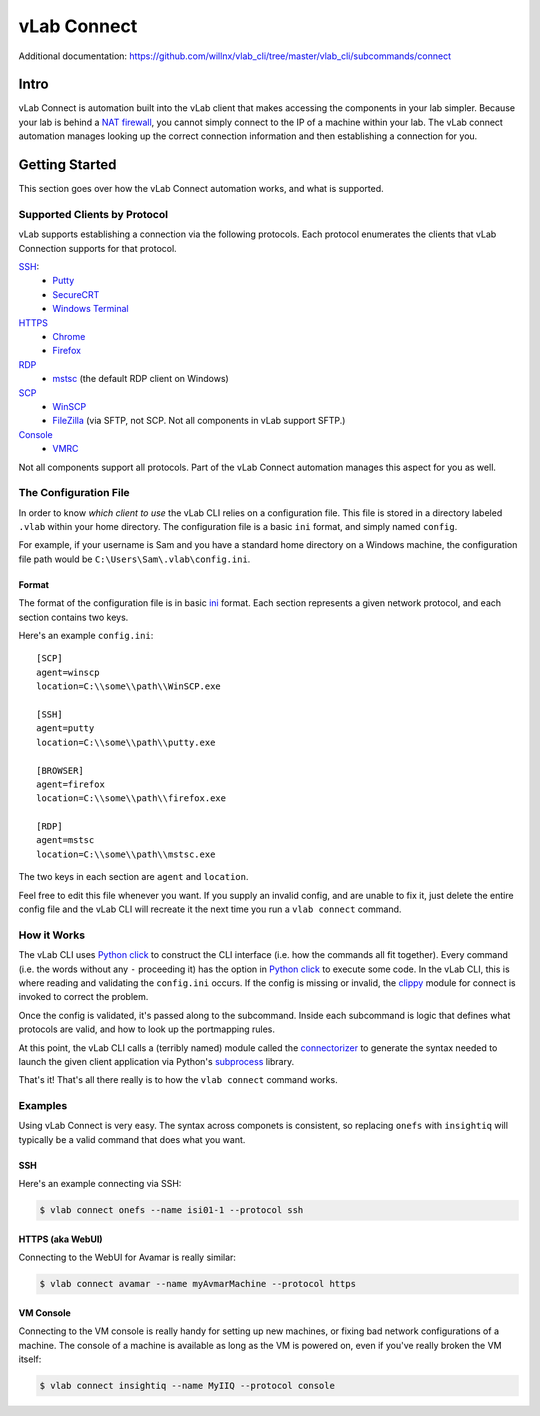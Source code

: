 ############
vLab Connect
############

Additional documentation: https://github.com/willnx/vlab_cli/tree/master/vlab_cli/subcommands/connect

Intro
=====
vLab Connect is automation built into the vLab client that makes accessing the
components in your lab simpler. Because your lab is behind a
`NAT firewall <https://en.wikipedia.org/wiki/Network_address_translation>`_,
you cannot simply connect to the IP of a machine within your lab. The vLab
connect automation manages looking up the correct connection information and
then establishing a connection for you.


Getting Started
===============
This section goes over how the vLab Connect automation works, and what is supported.


Supported Clients by Protocol
-----------------------------
vLab supports establishing a connection via the following protocols.
Each protocol enumerates the clients that vLab Connection supports for that protocol.


`SSH <https://en.wikipedia.org/wiki/Secure_Shell>`_:
   * `Putty <https://www.chairk.greenend.org.uk/~sgtatham/putty/>`_
   * `SecureCRT <https://www.vandyke.com/products/securecrt/>`_
   * `Windows Terminal <https://docs.microsoft.com/en-us/windows/terminal/>`_

`HTTPS <https://en.wikipedia.org/wiki/HTTPS>`_
   * `Chrome <https://www.google.com/chrome/>`_
   * `Firefox <https://www.mozilla.org/en-US/firefox/new/>`_

`RDP <https://en.wikipedia.org/wiki/Remote_Desktop_Protocol>`_
  * `mstsc <https://docs.microsoft.com/en-us/windows-server/administration/windows-commands/mstsc>`_ (the default RDP client on Windows)

`SCP <https://en.wikipedia.org/wiki/Secure_copy>`_
  * `WinSCP <https://winscp.net/eng/index.php>`_
  * `FileZilla <https://filezilla-project.org/>`_ (via SFTP, not SCP. Not all components in vLab support SFTP.)

`Console <https://en.wikipedia.org/wiki/System_console>`_
  * `VMRC <https://my.vmware.com/en/web/vmware/downloads/details?downloadGroup=VMRC1200&productId=974>`_

Not all components support all protocols. Part of the vLab Connect automation
manages this aspect for you as well.


The Configuration File
----------------------
In order to know *which client to use* the vLab CLI relies on a configuration file.
This file is stored in a directory labeled ``.vlab`` within your home directory.
The configuration file is a basic ``ini`` format, and simply named ``config``.

For example, if your username is Sam and you have a standard home directory on a
Windows machine, the configuration file path would be ``C:\Users\Sam\.vlab\config.ini``.

Format
^^^^^^
The format of the configuration file is in basic `ini <https://en.wikipedia.org/wiki/INI_file>`_
format. Each section represents a given network protocol, and each section contains
two keys.

Here's an example ``config.ini``::

  [SCP]
  agent=winscp
  location=C:\\some\\path\\WinSCP.exe

  [SSH]
  agent=putty
  location=C:\\some\\path\\putty.exe

  [BROWSER]
  agent=firefox
  location=C:\\some\\path\\firefox.exe

  [RDP]
  agent=mstsc
  location=C:\\some\\path\\mstsc.exe

The two keys in each section are ``agent`` and ``location``.


Feel free to edit this file whenever you want. If you supply an invalid config,
and are unable to fix it, just delete the entire config file and the vLab CLI
will recreate it the next time you run a ``vlab connect`` command.


How it Works
------------
The vLab CLI uses `Python click <http://click.palletsprojects.com/en/7.x/>`_ to
construct the CLI interface (i.e. how the commands all fit together). Every command
(i.e. the words without any ``-`` proceeding it) has the option in
`Python click <http://click.palletsprojects.com/en/7.x/>`_ to execute some code.
In the vLab CLI, this is where reading and validating the ``config.ini`` occurs.
If the config is missing or invalid, the `clippy <https://github.com/willnx/vlab_cli/tree/master/vlab_cli/lib/clippy>`_
module for connect is invoked to correct the problem.

Once the config is validated, it's passed along to the subcommand. Inside each
subcommand is logic that defines what protocols are valid, and how to look up
the portmapping rules.

At this point, the vLab CLI calls a (terribly named) module called the
`connectorizer <https://github.com/willnx/vlab_cli/blob/master/vlab_cli/lib/connectorizer.py>`_
to generate the syntax needed to launch the given client application via Python's
`subprocess <https://docs.python.org/3/library/subprocess.html>`_ library.

That's it! That's all there really is to how the ``vlab connect`` command works.


Examples
--------
Using vLab Connect is very easy. The syntax across componets is consistent, so
replacing ``onefs`` with ``insightiq`` will typically be a valid command that
does what you want.


.. _connect_ssh:

SSH
^^^
Here's an example connecting via SSH:

.. code-block:: shell

   $ vlab connect onefs --name isi01-1 --protocol ssh

.. _connect_https:

HTTPS (aka WebUI)
^^^^^^^^^^^^^^^^^
Connecting to the WebUI for Avamar is really similar:

.. code-block:: shell

   $ vlab connect avamar --name myAvmarMachine --protocol https


.. _connect_console:

VM Console
^^^^^^^^^^
Connecting to the VM console is really handy for setting up new machines, or fixing
bad network configurations of a machine. The console of a machine is available as
long as the VM is powered on, even if you've really broken the VM itself:

.. code-block:: shell

  $ vlab connect insightiq --name MyIIQ --protocol console
